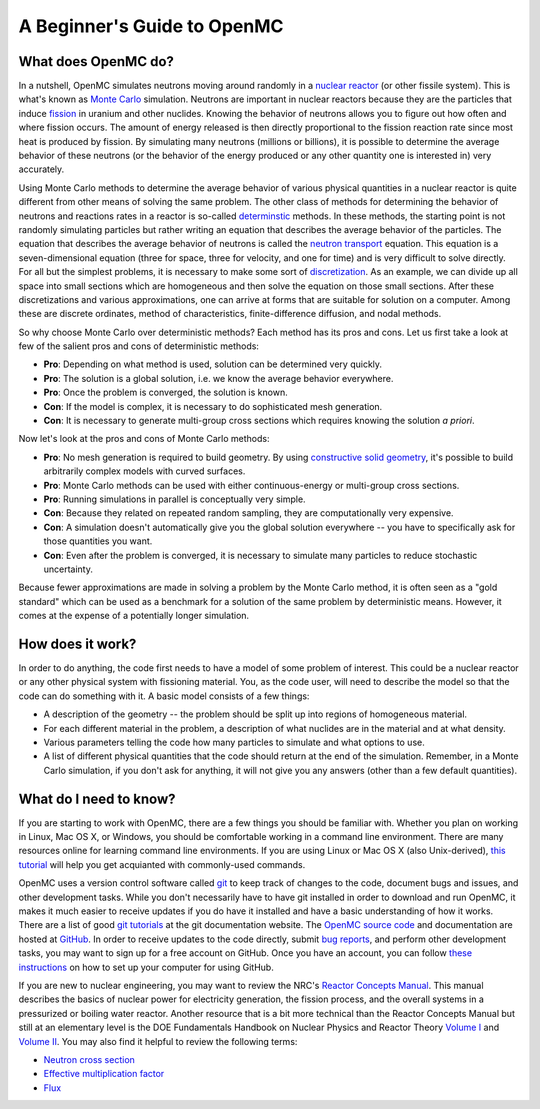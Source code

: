 .. _usersguide_beginners:

============================
A Beginner's Guide to OpenMC
============================

--------------------
What does OpenMC do?
--------------------

In a nutshell, OpenMC simulates neutrons moving around randomly in a `nuclear
reactor`_ (or other fissile system). This is what's known as `Monte Carlo`_
simulation. Neutrons are important in nuclear reactors because they are the
particles that induce `fission`_ in uranium and other nuclides. Knowing the
behavior of neutrons allows you to figure out how often and where fission
occurs. The amount of energy released is then directly proportional to the
fission reaction rate since most heat is produced by fission. By simulating many
neutrons (millions or billions), it is possible to determine the average
behavior of these neutrons (or the behavior of the energy produced or any other
quantity one is interested in) very accurately.

Using Monte Carlo methods to determine the average behavior of various physical
quantities in a nuclear reactor is quite different from other means of solving
the same problem. The other class of methods for determining the behavior of
neutrons and reactions rates in a reactor is so-called `determinstic`_
methods. In these methods, the starting point is not randomly simulating
particles but rather writing an equation that describes the average behavior of
the particles. The equation that describes the average behavior of neutrons is
called the `neutron transport`_ equation. This equation is a seven-dimensional
equation (three for space, three for velocity, and one for time) and is very
difficult to solve directly. For all but the simplest problems, it is necessary
to make some sort of `discretization`_. As an example, we can divide up all
space into small sections which are homogeneous and then solve the equation on
those small sections. After these discretizations and various approximations,
one can arrive at forms that are suitable for solution on a computer. Among
these are discrete ordinates, method of characteristics, finite-difference
diffusion, and nodal methods.

So why choose Monte Carlo over deterministic methods? Each method has its pros
and cons. Let us first take a look at few of the salient pros and cons of
deterministic methods:

- **Pro**: Depending on what method is used, solution can be determined very
  quickly.

- **Pro**: The solution is a global solution, i.e. we know the average behavior
  everywhere.

- **Pro**: Once the problem is converged, the solution is known.

- **Con**: If the model is complex, it is necessary to do sophisticated mesh
  generation.

- **Con**: It is necessary to generate multi-group cross sections which requires
  knowing the solution *a priori*.

Now let's look at the pros and cons of Monte Carlo methods:

- **Pro**: No mesh generation is required to build geometry. By using
  `constructive solid geometry`_, it's possible to build arbitrarily complex
  models with curved surfaces.

- **Pro**: Monte Carlo methods can be used with either continuous-energy or
  multi-group cross sections.

- **Pro**: Running simulations in parallel is conceptually very simple.

- **Con**: Because they related on repeated random sampling, they are
  computationally very expensive.

- **Con**: A simulation doesn't automatically give you the global solution
  everywhere -- you have to specifically ask for those quantities you want.

- **Con**: Even after the problem is converged, it is necessary to simulate
  many particles to reduce stochastic uncertainty.

Because fewer approximations are made in solving a problem by the Monte Carlo
method, it is often seen as a "gold standard" which can be used as a benchmark
for a solution of the same problem by deterministic means. However, it comes at
the expense of a potentially longer simulation.

-----------------
How does it work?
-----------------

In order to do anything, the code first needs to have a model of some problem of
interest. This could be a nuclear reactor or any other physical system with
fissioning material. You, as the code user, will need to describe the model so
that the code can do something with it. A basic model consists of a few things:

- A description of the geometry -- the problem should be split up into regions
  of homogeneous material.
- For each different material in the problem, a description of what nuclides are
  in the material and at what density.
- Various parameters telling the code how many particles to simulate and what
  options to use.
- A list of different physical quantities that the code should return at the end
  of the simulation. Remember, in a Monte Carlo simulation, if you don't ask for
  anything, it will not give you any answers (other than a few default
  quantities).

-----------------------
What do I need to know?
-----------------------

If you are starting to work with OpenMC, there are a few things you should be
familiar with. Whether you plan on working in Linux, Mac OS X, or Windows, you
should be comfortable working in a command line environment. There are many
resources online for learning command line environments. If you are using Linux
or Mac OS X (also Unix-derived), `this tutorial
<http://www.ee.surrey.ac.uk/Teaching/Unix/>`_ will help you get acquianted with
commonly-used commands.

OpenMC uses a version control software called `git`_ to keep track of changes to
the code, document bugs and issues, and other development tasks. While you don't
necessarily have to have git installed in order to download and run OpenMC, it
makes it much easier to receive updates if you do have it installed and have a
basic understanding of how it works. There are a list of good `git tutorials`_
at the git documentation website. The `OpenMC source code`_ and documentation
are hosted at `GitHub`_. In order to receive updates to the code directly,
submit `bug reports`_, and perform other development tasks, you may want to sign
up for a free account on GitHub. Once you have an account, you can follow `these
instructions <http://help.github.com/set-up-git-redirect>`_ on how to set up
your computer for using GitHub.

If you are new to nuclear engineering, you may want to review the NRC's `Reactor
Concepts Manual`_. This manual describes the basics of nuclear power for
electricity generation, the fission process, and the overall systems in a
pressurized or boiling water reactor. Another resource that is a bit more
technical than the Reactor Concepts Manual but still at an elementary level is
the DOE Fundamentals Handbook on Nuclear Physics and Reactor Theory `Volume I`_
and `Volume II`_. You may also find it helpful to review the following terms:

- `Neutron cross section`_
- `Effective multiplication factor`_
- `Flux`_

.. _nuclear reactor: http://en.wikipedia.org/wiki/Nuclear_reactor
.. _Monte Carlo: http://en.wikipedia.org/wiki/Monte_Carlo_method
.. _fission: http://en.wikipedia.org/wiki/Nuclear_fission
.. _determinstic: http://en.wikipedia.org/wiki/Deterministic_algorithm
.. _neutron transport: http://en.wikipedia.org/wiki/Neutron_transport
.. _discretization: http://en.wikipedia.org/wiki/Discretization
.. _constructive solid geometry: http://en.wikipedia.org/wiki/Constructive_solid_geometry
.. _git: http://git-scm.com/
.. _git tutorials: http://git-scm.com/documentation
.. _Reactor Concepts Manual: http://web.mit.edu/romano7/www/reactor_concepts.pdf
.. _Volume I: http://www.hss.doe.gov/nuclearsafety/techstds/docs/handbook/h1019v1.pdf
.. _Volume II: http://www.hss.doe.gov/nuclearsafety/techstds/docs/handbook/h1019v2.pdf
.. _OpenMC source code: https://github.com/mit-crpg/openmc
.. _GitHub: https://github.com/
.. _bug reports: https://github.com/mit-crpg/openmc/issues
.. _Neutron cross section: http://en.wikipedia.org/wiki/Neutron_cross_section
.. _Effective multiplication factor: http://en.wikipedia.org/wiki/Effective_multiplication_factor
.. _Flux: http://en.wikipedia.org/wiki/Neutron_flux

